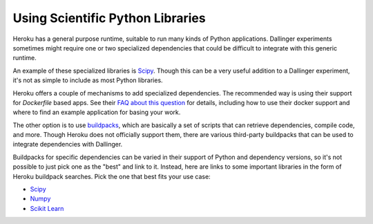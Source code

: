 Using Scientific Python Libraries
=================================

Heroku has a general purpose runtime, suitable to run many kinds of Python
applications. Dallinger experiments sometimes might require one or two
specialized dependencies that could be difficult to integrate with this
generic runtime.

An example of these specialized libraries is `Scipy <https://scipy.org>`__.
Though this can be a very useful addition to a Dallinger experiment, it's
not as simple to include as most Python libraries.

Heroku offers a couple of mechanisms to add specialized dependencies. The
recommended way is using their support for `Dockerfile` based apps. See their
`FAQ about this question <https://help.heroku.com/S48C2M3H/can-i-use-scientific-python-libraries-scipy-scikit-learn-etc-on-heroku>`__ for details,
including how to use their docker support and where to find an example
application for basing your work.

The other option is to use `buildpacks <https://devcenter.heroku.com/articles/buildpacks>`__, which are basically a set of scripts that can retrieve
dependencies, compile code, and more. Though Heroku does not officially
support them, there are various third-party buildpacks that can be used to
integrate dependencies with Dallinger.

Buildpacks for specific dependencies can be varied in their support of
Python and dependency versions, so it's not possible to just pick one as the
"best" and link to it. Instead, here are links to some important libraries
in the form of Heroku buildpack searches. Pick the one that best fits your
use case:

- `Scipy <https://elements.heroku.com/search/buildpacks?q=scipy>`__
- `Numpy <https://elements.heroku.com/search/buildpacks?q=numpy>`__
- `Scikit Learn <https://elements.heroku.com/search/buildpacks?q=sklearn>`__
